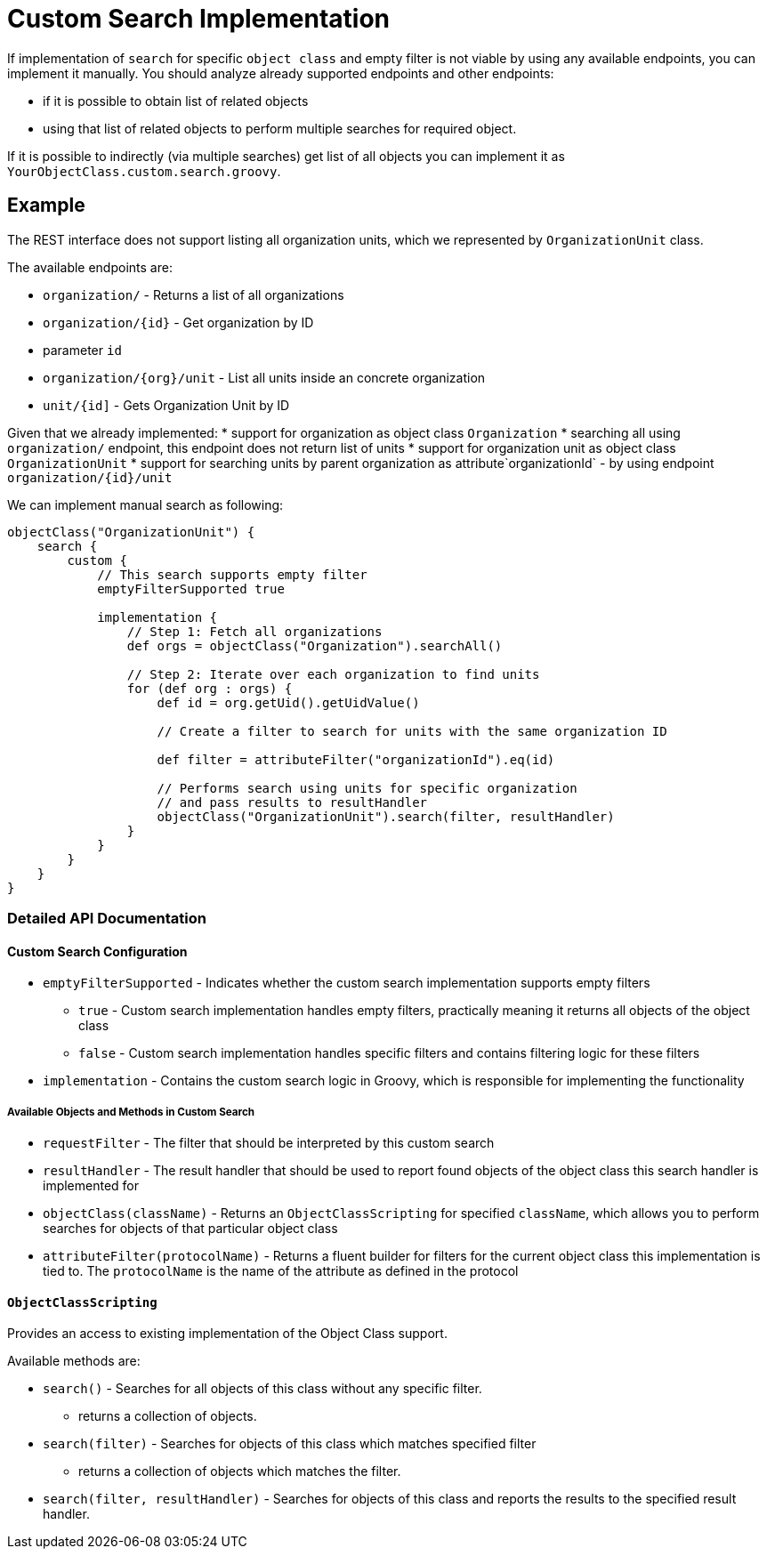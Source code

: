 = Custom Search Implementation

If implementation of `search` for specific `object class` and empty
filter is not viable by using any available endpoints, you can implement
it manually. You should analyze already supported endpoints and other
endpoints:

* if it is possible to obtain list of related objects
* using that list of related objects to perform multiple searches for
required object.

If it is possible to indirectly (via multiple searches) get list of all
objects you can implement it as `YourObjectClass.custom.search.groovy`.

== Example

The REST interface does not support listing all organization units,
which we represented by `OrganizationUnit` class.

The available endpoints are: 

 *  `organization/` - Returns a list of
all organizations 
 *  `organization/++{++id}` - Get organization by ID

 *  parameter `id` 
 *  `organization/++{++org}/unit` - List all
units inside an concrete organization 
 *  `unit/++{++id++]++` - Gets
Organization Unit by ID

Given that we already implemented: 
 *  support for organization as
object class `Organization` 
 *  searching all using `organization/`
endpoint, this endpoint does not return list of units 
 *  support for
organization unit as object class `OrganizationUnit` 
 *  support for
searching units by parent organization as attribute`organizationId` - by
using endpoint `organization/++{++id}/unit`

We can implement manual search as following:

[source,groovy]
----
objectClass("OrganizationUnit") {
    search {
        custom {
            // This search supports empty filter
            emptyFilterSupported true

            implementation {
                // Step 1: Fetch all organizations
                def orgs = objectClass("Organization").searchAll()

                // Step 2: Iterate over each organization to find units
                for (def org : orgs) {
                    def id = org.getUid().getUidValue()

                    // Create a filter to search for units with the same organization ID

                    def filter = attributeFilter("organizationId").eq(id)

                    // Performs search using units for specific organization
                    // and pass results to resultHandler
                    objectClass("OrganizationUnit").search(filter, resultHandler)
                }
            }
        }
    }
}
----

=== Detailed API Documentation

==== Custom Search Configuration

* `emptyFilterSupported` - Indicates whether the custom search
implementation supports empty filters
** `true` - Custom search implementation handles empty filters,
practically meaning it returns all objects of the object class
** `false` - Custom search implementation handles specific filters and
contains filtering logic for these filters
* `implementation` - Contains the custom search logic in Groovy, which
is responsible for implementing the functionality

===== Available Objects and Methods in Custom Search

* `requestFilter` - The filter that should be interpreted by this custom
search
* `resultHandler` - The result handler that should be used to report
found objects of the object class this search handler is implemented for
* `objectClass(className)` - Returns an `ObjectClassScripting` for
specified `className`, which allows you to perform searches for objects
of that particular object class
* `attributeFilter(protocolName)` - Returns a fluent builder for filters
for the current object class this implementation is tied to. The
`protocolName` is the name of the attribute as defined in the protocol

==== `ObjectClassScripting`

Provides an access to existing implementation of the Object Class
support.

Available methods are:

* `search()` - Searches for all objects of this class without any
specific filter.
** returns a collection of objects.
* `search(filter)` - Searches for objects of this class which matches
specified filter
** returns a collection of objects which matches the filter.
* `search(filter, resultHandler)` - Searches for objects of this class
and reports the results to the specified result handler.
